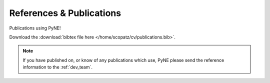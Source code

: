 References & Publications
==========================
Publications using PyNE!

Download the :download:`bibtex file here </home/scopatz/cv/publications.bib>`.

.. note::

    If you have published on, or know of any publications which use, PyNE
    please send the reference information to the :ref:`dev_team`.

.. bibtex:: /home/scopatz/cv/publications.bib
